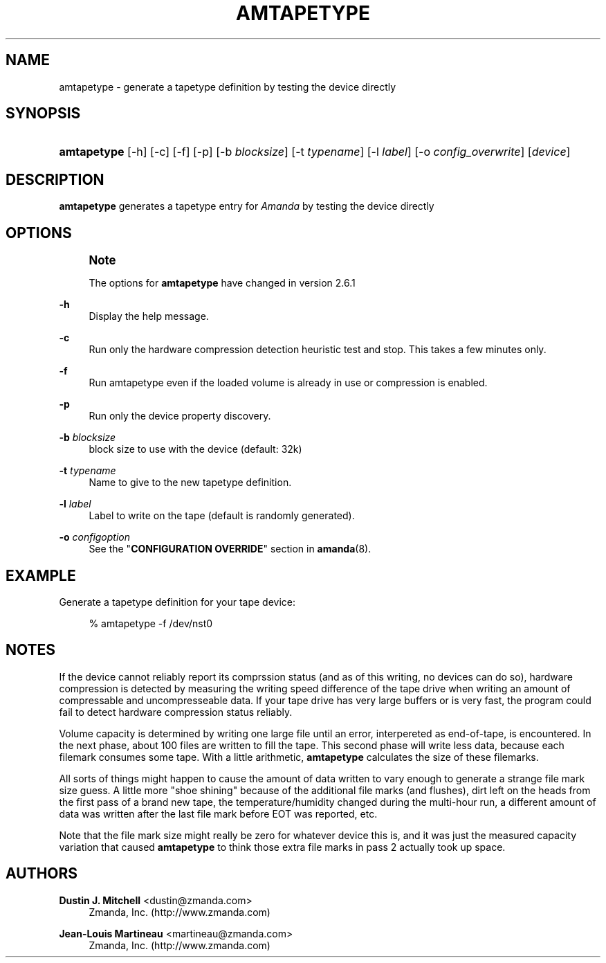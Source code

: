 '\" t
.\"     Title: amtapetype
.\"    Author: Dustin J. Mitchell <dustin@zmanda.com>
.\" Generator: DocBook XSL Stylesheets vsnapshot_8273 <http://docbook.sf.net/>
.\"      Date: 11/05/2009
.\"    Manual: System Administration Commands
.\"    Source: Amanda 2.6.1p2
.\"  Language: English
.\"
.TH "AMTAPETYPE" "8" "11/05/2009" "Amanda 2\&.6\&.1p2" "System Administration Commands"
.\" -----------------------------------------------------------------
.\" * set default formatting
.\" -----------------------------------------------------------------
.\" disable hyphenation
.nh
.\" disable justification (adjust text to left margin only)
.ad l
.\" -----------------------------------------------------------------
.\" * MAIN CONTENT STARTS HERE *
.\" -----------------------------------------------------------------
.SH "NAME"
amtapetype \- generate a tapetype definition by testing the device directly
.SH "SYNOPSIS"
.HP \w'\fBamtapetype\fR\ 'u
\fBamtapetype\fR [\-h] [\-c] [\-f] [\-p] [\-b\ \fIblocksize\fR] [\-t\ \fItypename\fR] [\-l\ \fIlabel\fR] [\-o\ \fIconfig_overwrite\fR] [\fIdevice\fR]
.SH "DESCRIPTION"
.PP
\fBamtapetype\fR
generates a tapetype entry for
\fIAmanda\fR
by testing the device directly
.SH "OPTIONS"
.if n \{\
.sp
.\}
.RS 4
.it 1 an-trap
.nr an-no-space-flag 1
.nr an-break-flag 1
.br
.ps +1
\fBNote\fR
.ps -1
.br
.PP
The options for
\fBamtapetype\fR
have changed in version 2\&.6\&.1
.sp .5v
.RE
.PP
\fB\-h\fR
.RS 4
Display the help message\&.
.RE
.PP
\fB\-c\fR
.RS 4
Run only the hardware compression detection heuristic test and stop\&. This takes a few minutes only\&.
.RE
.PP
\fB\-f\fR
.RS 4
Run amtapetype even if the loaded volume is already in use or compression is enabled\&.
.RE
.PP
\fB\-p\fR
.RS 4
Run only the device property discovery\&.
.RE
.PP
\fB\-b\fR\fI blocksize\fR
.RS 4
block size to use with the device (default: 32k)
.RE
.PP
\fB\-t\fR \fItypename\fR
.RS 4
Name to give to the new tapetype definition\&.
.RE
.PP
\fB\-l\fR\fI label\fR
.RS 4
Label to write on the tape (default is randomly generated)\&.
.RE
.PP
\fB\-o\fR \fIconfigoption\fR
.RS 4
See the "\fBCONFIGURATION OVERRIDE\fR" section in
\fBamanda\fR(8)\&.
.RE
.SH "EXAMPLE"
.PP
Generate a tapetype definition for your tape device:
.sp
.if n \{\
.RS 4
.\}
.nf
% amtapetype \-f /dev/nst0
.fi
.if n \{\
.RE
.\}
.SH "NOTES"
.PP
If the device cannot reliably report its comprssion status (and as of this writing, no devices can do so), hardware compression is detected by measuring the writing speed difference of the tape drive when writing an amount of compressable and uncompresseable data\&. If your tape drive has very large buffers or is very fast, the program could fail to detect hardware compression status reliably\&.
.PP
Volume capacity is determined by writing one large file until an error, interpereted as end\-of\-tape, is encountered\&. In the next phase, about 100 files are written to fill the tape\&. This second phase will write less data, because each filemark consumes some tape\&. With a little arithmetic,
\fBamtapetype\fR
calculates the size of these filemarks\&.
.PP
All sorts of things might happen to cause the amount of data written to vary enough to generate a strange file mark size guess\&. A little more "shoe shining" because of the additional file marks (and flushes), dirt left on the heads from the first pass of a brand new tape, the temperature/humidity changed during the multi\-hour run, a different amount of data was written after the last file mark before EOT was reported, etc\&.
.PP
Note that the file mark size might really be zero for whatever device this is, and it was just the measured capacity variation that caused
\fBamtapetype\fR
to think those extra file marks in pass 2 actually took up space\&.
.SH "AUTHORS"
.PP
\fBDustin J\&. Mitchell\fR <\&dustin@zmanda\&.com\&>
.RS 4
Zmanda, Inc\&. (http://www\&.zmanda\&.com)
.RE
.PP
\fBJean\-Louis Martineau\fR <\&martineau@zmanda\&.com\&>
.RS 4
Zmanda, Inc\&. (http://www\&.zmanda\&.com)
.RE
